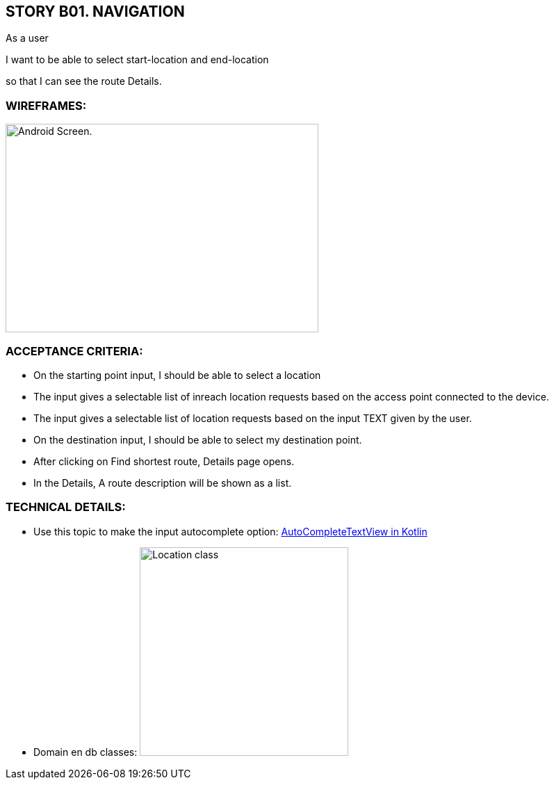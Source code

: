 STORY B01. NAVIGATION
---------------------
As a user

I want to be able to select start-location and end-location

so that I can see the route Details.

WIREFRAMES:
~~~~~~~~~~~

image:img/sb01.png[alt="Android Screen.",width=450,height=300]


ACCEPTANCE CRITERIA:
~~~~~~~~~~~~~~~~~~~~
-	On the starting point input, I should be able to select a location
- The input gives a selectable list of inreach location requests based on the access point connected to the device.
- The input gives a selectable list of location requests based on the input TEXT given by the user.
-	On the destination input, I should be able to select my destination point.
-	After clicking on Find shortest route, Details page opens.
-	In the Details, A route description will be shown as a list.

TECHNICAL DETAILS:
~~~~~~~~~~~~~~~~~~
- Use this topic to make the input autocomplete option: https://www.geeksforgeeks.org/autocompletetextview-in-kotlin/[AutoCompleteTextView in Kotlin
^]  

- Domain en db classes:
image:img/uml.png[alt="Location class",width=300,height=300]

